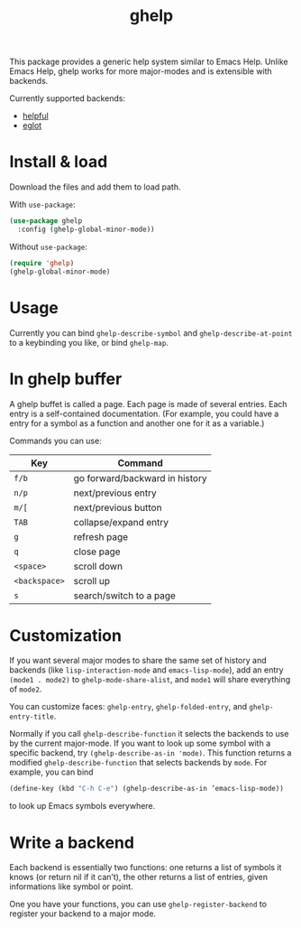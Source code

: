 #+TITLE: ghelp

This package provides a generic help system similar to Emacs Help. Unlike Emacs Help, ghelp works for more major-modes and is extensible with backends.

Currently supported backends:
- [[https://github.com/Wilfred/helpful][helpful]]
- [[https://github.com/joaotavora/eglot][eglot]]

* Install & load

Download the files and add them to load path.

With ~use-package~:
#+BEGIN_SRC emacs-lisp
(use-package ghelp
  :config (ghelp-global-minor-mode))
#+END_SRC
Without ~use-package~:
#+BEGIN_SRC emacs-lisp
(require 'ghelp)
(ghelp-global-minor-mode)
#+END_SRC

* Usage
Currently you can bind ~ghelp-describe-symbol~ and ~ghelp-describe-at-point~ to a keybinding you like, or bind ~ghelp-map~.

* In ghelp buffer
A ghelp buffet is called a page. Each page is made of several entries. Each entry is a self-contained documentation. (For example, you could have a entry for a symbol as a function and another one for it as a variable.)

Commands you can use:

| Key           | Command                        |
|---------------+--------------------------------|
| =f/b=         | go forward/backward in history |
| =n/p=         | next/previous entry            |
| =m/[=         | next/previous button           |
| =TAB=         | collapse/expand entry          |
| =g=           | refresh page                   |
| =q=           | close page                     |
| =<space>=     | scroll down                    |
| =<backspace>= | scroll up                      |
| =s=           | search/switch to a page        |

* Customization
If you want several major modes to share the same set of history and backends (like ~lisp-interaction-mode~ and ~emacs-lisp-mode~), add an entry ~(mode1 . mode2)~ to ~ghelp-mode-share-alist~, and ~mode1~ will share everything of ~mode2~.

You can customize faces: ~ghelp-entry~, ~ghelp-folded-entry~, and ~ghelp-entry-title~.

Normally if you call ~ghelp-describe-function~ it selects the backends to use by the current major-mode. If you want to look up some symbol with a specific backend, try ~(ghelp-describe-as-in 'mode)~. This function returns a modified ~ghelp-describe-function~ that selects backends by ~mode~. For example, you can bind
#+BEGIN_SRC emacs-lisp
(define-key (kbd "C-h C-e") (ghelp-describe-as-in ’emacs-lisp-mode))
#+END_SRC
to look up Emacs symbols everywhere.

* Write a backend
Each backend is essentially two functions: one returns a list of symbols it knows (or return nil if it can’t), the other returns a list of entries, given informations like symbol or point.

One you have your functions, you can use ~ghelp-register-backend~ to register your backend to a major mode.
